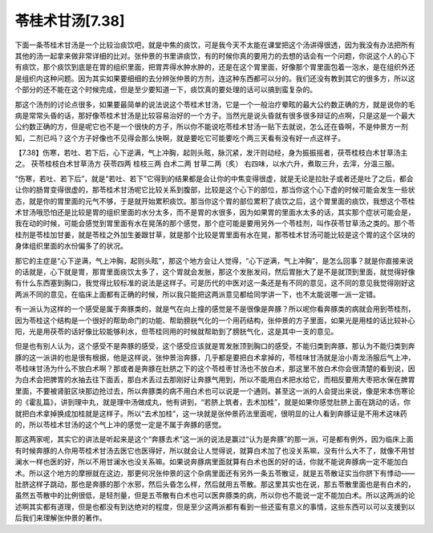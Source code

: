 苓桂术甘汤[7.38]
======================

下面一条苓桂术甘汤是一个比较治痰饮吧，就是中焦的痰饮，可是我今天不太能在课堂把这个汤讲得很透，因为我没有办法把所有其他的汤一起拿来做非常详细的比对。张仲景的书里讲痰饮，有的时候你真的要用力的去想的话会有一个问题，你说这个人的心下有痰饮，那个痰饮到底是在胃的组织里面，把胃弄得水肿水肿的，还是在这个胃里面，好像那个胃里面包着一泡水，是在组织外还是组织内这种问题。因为其实如果要细细的去分辨张仲景的方剂，连这种东西都可以分的。我们还没有教到其它的很多方，所以这个部分的还不能在这个时候完成，但是至少要知道一下，痰饮真的要处理的话可以搞到蛮复杂的。

那这个汤剂的讨论点很多，如果要最简单的说法说这个苓桂术甘汤，它是一个一般治疗晕眩的最大公约数正确的方，就是说你的毛病是常常头昏的话，那好像苓桂术甘汤是比较容易治好的一个方子。当然光是说头昏就有很多很多辩证的点啊，只是这是一个最大公约数正确的方，但是呢它也不是一个很快的方子，所以你不能说吃苓桂术甘汤一贴下去就说，怎么还在昏啊，不是仲景方一剂知，二剂已吗？这个方子好像也不见得会那么快啊，就是要吃它可能要吃个两三天看有没有好一点这样子。

【7.38】伤寒，若吐、若下后，心下逆满，气上冲胸，起则头眩，脉沉紧，发汗则动经，身为振振摇者，茯苓桂枝白术甘草汤主之。
茯苓桂枝白术甘草汤方
茯苓四两  桂枝三两  白术二两  甘草二两（炙）
右四味，以水六升，煮取三升，去滓，分温三服。
 
“伤寒，若吐、若下后”，就是“若吐、若下”它得到的结果都是会让你的中焦变得很虚，就是无论是拉肚子或者还是吐了之后，都会让你的肠胃变得很虚的，那苓桂术甘汤呢它比较关系到腹部，比较是这个心下的部位，那当你这个心下虚的时候可能会发生一些状态，就是你的胃里面的元气不够，于是就开始累积痰饮。那当你这个胃的部位累积了痰饮之后，这个胃里面的痰饮，我想这个苓桂术甘汤哦恐怕还是比较是胃的组织里面的水分太多，而不是胃的水很多，因为如果胃的里面水太多的话，其实那个症状可能会是，我在动的时候，可能会感觉到胃里面有水在晃荡的那个感觉，那个症可能是要用另外一个苓桂剂，叫作茯苓甘草汤之类的。那个苓桂剂是苓桂加甘姜，就是苓桂之外加生姜跟甘草，就是那个比较是胃里面有水在晃，那苓桂术甘汤可能比较是这个胃的这个区块的身体组织里面的水份偏多了的状况。

那它的主症是“心下逆满，气上冲胸，起则头眩”，那这个地方会让人觉得，“心下逆满，气上冲胸”，是怎么回事？就是你直接来说的话就是，心下就是胃，那胃里面痰饮太多了，这个胃就会发胀，那这个发胀发闷，然后胃胀大了是不是就顶到里面，就觉得好像有什么东西塞到胸口，我觉得比较标准的说法是这样子。可是历代的中医对这一条还是有不同的意见，这不同的意见我觉得刚好这两派不同的意见，在临床上面都有正确的时候，所以我只能把这两派意见都给同学讲一下，也不太能说哪一派一定错。
 
有一派认为这样的一个感受是属于奔豚类的，就是气在向上撞的感觉是不是很像是奔豚？所以呢你看奔豚类的病就会用到苓桂剂，因为苓桂这个结构是一个很好的帮助命门的功能、帮助膀胱气化的一个用药结构，张仲景的方子里面，如果光是用桂的话比较补心阳，光是用茯苓的话好像比较能够利水，但苓桂同用的时候就帮助到了膀胱气化，这是其中一支的意见。
 
但是也有别人认为，这个感受不是奔豚的感受，这个感受应该就是胃发胀顶到胸口的感受，不能归类到奔豚，那认为不能归类到奔豚的这一派讲的也是很有根据，他是这样说，张仲景治奔豚，几乎都是要把白术拿掉的，苓桂味甘汤就是治小青龙汤服后气上冲，苓桂味甘汤为什么不放白术啊？那或者是奔豚在肚脐之下的这个苓桂枣甘汤也不放白术，那这里不放白术你会很清楚的看到说，因为白术会把脾胃的水抽去往下面丢，那白术丢过去那刚好让奔豚气用到，所以不能用白术把水给它，而相反要用大枣把水保在脾胃里面，不要被肾脏区块那边抢过去，所以奔豚类的病不用白术也可以说是一个通则。甚至这一派的人会提出来说，像是宋本伤寒论的《霍乱篇》，讲到理中丸，就是理中汤做成丸，他有讲到，“若脐上筑者，去术加桂”，就是如果你感觉肚脐上面在跳动的话，你就把白术拿掉换成加桂就是这样子。所以“去术加桂”，这一块就是张仲景药法里面呢，很明显的让人看到奔豚证是不用术这味药的，所以苓桂术甘汤的这个气上冲的感觉一定是不属于奔豚的感觉。
 
那这两家呢，其实它的讲法是听起来是这个“奔豚去术”这一派的说法是赢过“认为是奔豚”的那一派，可是都有例外，因为临床上面有时候奔豚的人你用苓桂术甘汤去医它也医得好，所以就会让人觉得说，就算白术加了也没关系嘛，没有什么大不了，就像不用甘澜水一样也医的好，所以不用甘澜水也没关系嘛。如果说奔豚病里面就算有白术也医的好的话，你就不能说奔豚病一定不能加白术。所以这个地方的摩擦就在这边，那更何况张仲景的这个杂病里面还有另外一条五苓散证，就是五苓散证实当你脐下有悸动——肚脐这样子跳动，那也是奔豚的那个水邪，然后头昏怎么样，然后就用五苓散。那这里其实也在说，那五苓散里面也是有白术的，虽然五苓散中的比例很低，是轻剂量，但是五苓散有白术也可以医奔豚类的病，所以你也不能说一定不能加白术。所以这两派的论述啊其实都有道理，但是也都没有到达绝对的程度，但是至少这两派都有看到一些还蛮有意义的事情，这些东西可以可以支援到以后我们来理解张仲景的著作。
